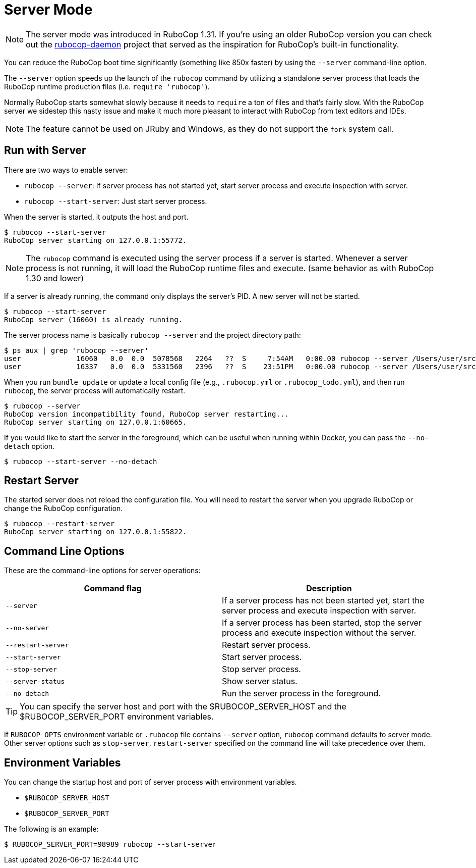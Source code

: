 = Server Mode

NOTE: The server mode was introduced in RuboCop 1.31. If you're using an older
RuboCop version you can check out the https://github.com/fohte/rubocop-daemon[rubocop-daemon]
project that served as the inspiration for RuboCop's built-in functionality.

You can reduce the RuboCop boot time significantly (something like 850x faster) by using the `--server` command-line option.

The `--server` option speeds up the launch of the `rubocop` command by utilizing
a standalone server process that loads the RuboCop runtime production files (i.e. `require 'rubocop'`).

Normally RuboCop starts somewhat slowly because it needs to `require` a ton of files and that's fairly
slow. With the RuboCop server we sidestep this nasty issue and make it much more pleasant to
interact with RuboCop from text editors and IDEs.

NOTE: The feature cannot be used on JRuby and Windows, as they do not support the `fork` system call.

== Run with Server

There are two ways to enable server:

- `rubocop --server`: If server process has not started yet,
start server process and execute inspection with server.
- `rubocop --start-server`: Just start server process.

When the server is started, it outputs the host and port.

```console
$ rubocop --start-server
RuboCop server starting on 127.0.0.1:55772.
```

NOTE: The `rubocop` command is executed using the server process if a server is started.
Whenever a server process is not running, it will load the RuboCop runtime files and execute.
(same behavior as with RuboCop 1.30 and lower)

If a server is already running, the command only displays the server's PID. A new server will not be started.

```console
$ rubocop --start-server
RuboCop server (16060) is already running.
```

The server process name is basically `rubocop --server` and the project directory path:

```console
$ ps aux | grep 'rubocop --server'
user             16060   0.0  0.0  5078568   2264   ??  S     7:54AM   0:00.00 rubocop --server /Users/user/src/github.com/rubocop/rubocop
user             16337   0.0  0.0  5331560   2396   ??  S    23:51PM   0:00.00 rubocop --server /Users/user/src/github.com/rubocop/rubocop-rails
```

When you run `bundle update` or update a local config file (e.g., `.rubocop.yml` or `.rubocop_todo.yml`), and then run `rubocop`, the server process will automatically restart.

```console
$ rubocop --server
RuboCop version incompatibility found, RuboCop server restarting...
RuboCop server starting on 127.0.0.1:60665.
```

If you would like to start the server in the foreground, which can be useful when running within Docker, you can pass the `--no-detach` option.

```console
$ rubocop --start-server --no-detach
```

== Restart Server

The started server does not reload the configuration file.
You will need to restart the server when you upgrade RuboCop or change
the RuboCop configuration.

```console
$ rubocop --restart-server
RuboCop server starting on 127.0.0.1:55822.
```

== Command Line Options

These are the command-line options for server operations:

|===
| Command flag | Description

| `--server`
| If a server process has not been started yet, start the server process and execute inspection with server.

| `--no-server`
| If a server process has been started, stop the server process and execute inspection without the server.

| `--restart-server`
| Restart server process.

| `--start-server`
| Start server process.

| `--stop-server`
| Stop server process.

| `--server-status`
| Show server status.

| `--no-detach`
| Run the server process in the foreground.
|===

TIP: You can specify the server host and port with the $RUBOCOP_SERVER_HOST and the $RUBOCOP_SERVER_PORT environment variables.

If `RUBOCOP_OPTS` environment variable or `.rubocop` file contains `--server` option, `rubocop` command defaults to server mode.
Other server options such as `stop-server`, `restart-server` specified on the command line will take precedence over them.

== Environment Variables

You can change the startup host and port of server process with
environment variables.

* `$RUBOCOP_SERVER_HOST`
* `$RUBOCOP_SERVER_PORT`

The following is an example:

```console
$ RUBOCOP_SERVER_PORT=98989 rubocop --start-server
```
